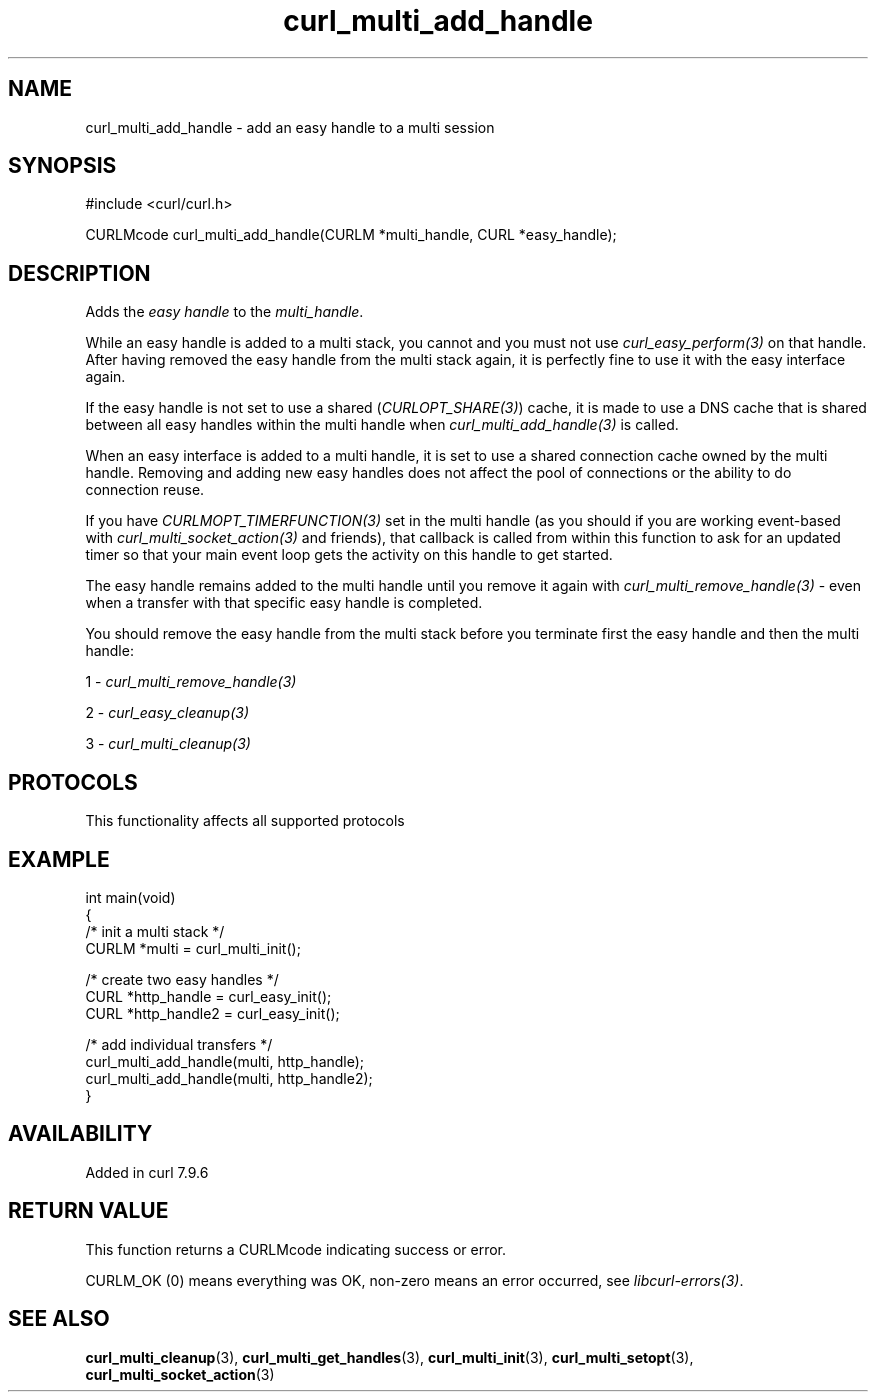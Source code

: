 .\" generated by cd2nroff 0.1 from curl_multi_add_handle.md
.TH curl_multi_add_handle 3 "2025-03-23" libcurl
.SH NAME
curl_multi_add_handle \- add an easy handle to a multi session
.SH SYNOPSIS
.nf
#include <curl/curl.h>

CURLMcode curl_multi_add_handle(CURLM *multi_handle, CURL *easy_handle);
.fi
.SH DESCRIPTION
Adds the \fIeasy handle\fP to the \fImulti_handle\fP.

While an easy handle is added to a multi stack, you cannot and you must not
use \fIcurl_easy_perform(3)\fP on that handle. After having removed the easy
handle from the multi stack again, it is perfectly fine to use it with the
easy interface again.

If the easy handle is not set to use a shared (\fICURLOPT_SHARE(3)\fP) cache,
it is made to use a DNS cache that is shared between all easy handles within
the multi handle when \fIcurl_multi_add_handle(3)\fP is called.

When an easy interface is added to a multi handle, it is set to use a shared
connection cache owned by the multi handle. Removing and adding new easy
handles does not affect the pool of connections or the ability to do
connection reuse.

If you have \fICURLMOPT_TIMERFUNCTION(3)\fP set in the multi handle (as you
should if you are working event\-based with \fIcurl_multi_socket_action(3)\fP
and friends), that callback is called from within this function to ask for an
updated timer so that your main event loop gets the activity on this handle to
get started.

The easy handle remains added to the multi handle until you remove it again
with \fIcurl_multi_remove_handle(3)\fP \- even when a transfer with that
specific easy handle is completed.

You should remove the easy handle from the multi stack before you terminate
first the easy handle and then the multi handle:

1 \- \fIcurl_multi_remove_handle(3)\fP

2 \- \fIcurl_easy_cleanup(3)\fP

3 \- \fIcurl_multi_cleanup(3)\fP
.SH PROTOCOLS
This functionality affects all supported protocols
.SH EXAMPLE
.nf
int main(void)
{
  /* init a multi stack */
  CURLM *multi = curl_multi_init();

  /* create two easy handles */
  CURL *http_handle = curl_easy_init();
  CURL *http_handle2 = curl_easy_init();

  /* add individual transfers */
  curl_multi_add_handle(multi, http_handle);
  curl_multi_add_handle(multi, http_handle2);
}
.fi
.SH AVAILABILITY
Added in curl 7.9.6
.SH RETURN VALUE
This function returns a CURLMcode indicating success or error.

CURLM_OK (0) means everything was OK, non\-zero means an error occurred, see
\fIlibcurl\-errors(3)\fP.
.SH SEE ALSO
.BR curl_multi_cleanup (3),
.BR curl_multi_get_handles (3),
.BR curl_multi_init (3),
.BR curl_multi_setopt (3),
.BR curl_multi_socket_action (3)

